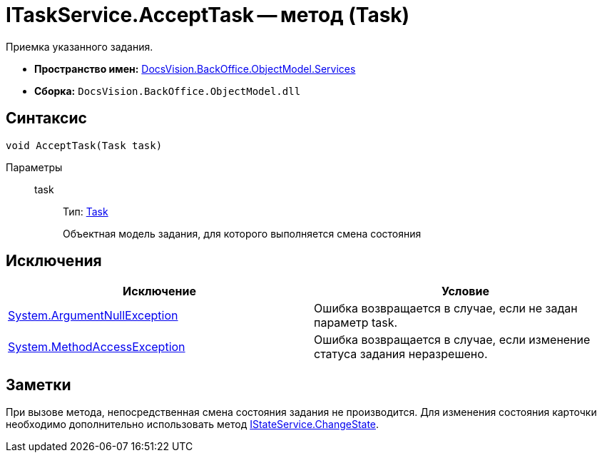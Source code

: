 = ITaskService.AcceptTask -- метод (Task)

Приемка указанного задания.

* *Пространство имен:* xref:api/DocsVision/BackOffice/ObjectModel/Services/Services_NS.adoc[DocsVision.BackOffice.ObjectModel.Services]
* *Сборка:* `DocsVision.BackOffice.ObjectModel.dll`

== Синтаксис

[source,csharp]
----
void AcceptTask(Task task)
----

Параметры::
task:::
Тип: xref:api/DocsVision/BackOffice/ObjectModel/Task_CL.adoc[Task]
+
Объектная модель задания, для которого выполняется смена состояния

== Исключения

[cols=",",options="header"]
|===
|Исключение |Условие
|http://msdn.microsoft.com/ru-ru/library/system.argumentnullexception.aspx[System.ArgumentNullException] |Ошибка возвращается в случае, если не задан параметр task.
|http://msdn.microsoft.com/ru-ru/library/system.methodaccessexception.aspx[System.MethodAccessException] |Ошибка возвращается в случае, если изменение статуса задания неразрешено.
|===

== Заметки

При вызове метода, непосредственная смена состояния задания не производится. Для изменения состояния карточки необходимо дополнительно использовать метод xref:api/DocsVision/BackOffice/ObjectModel/Services/IStateService.ChangeState_MT.adoc[IStateService.ChangeState].
